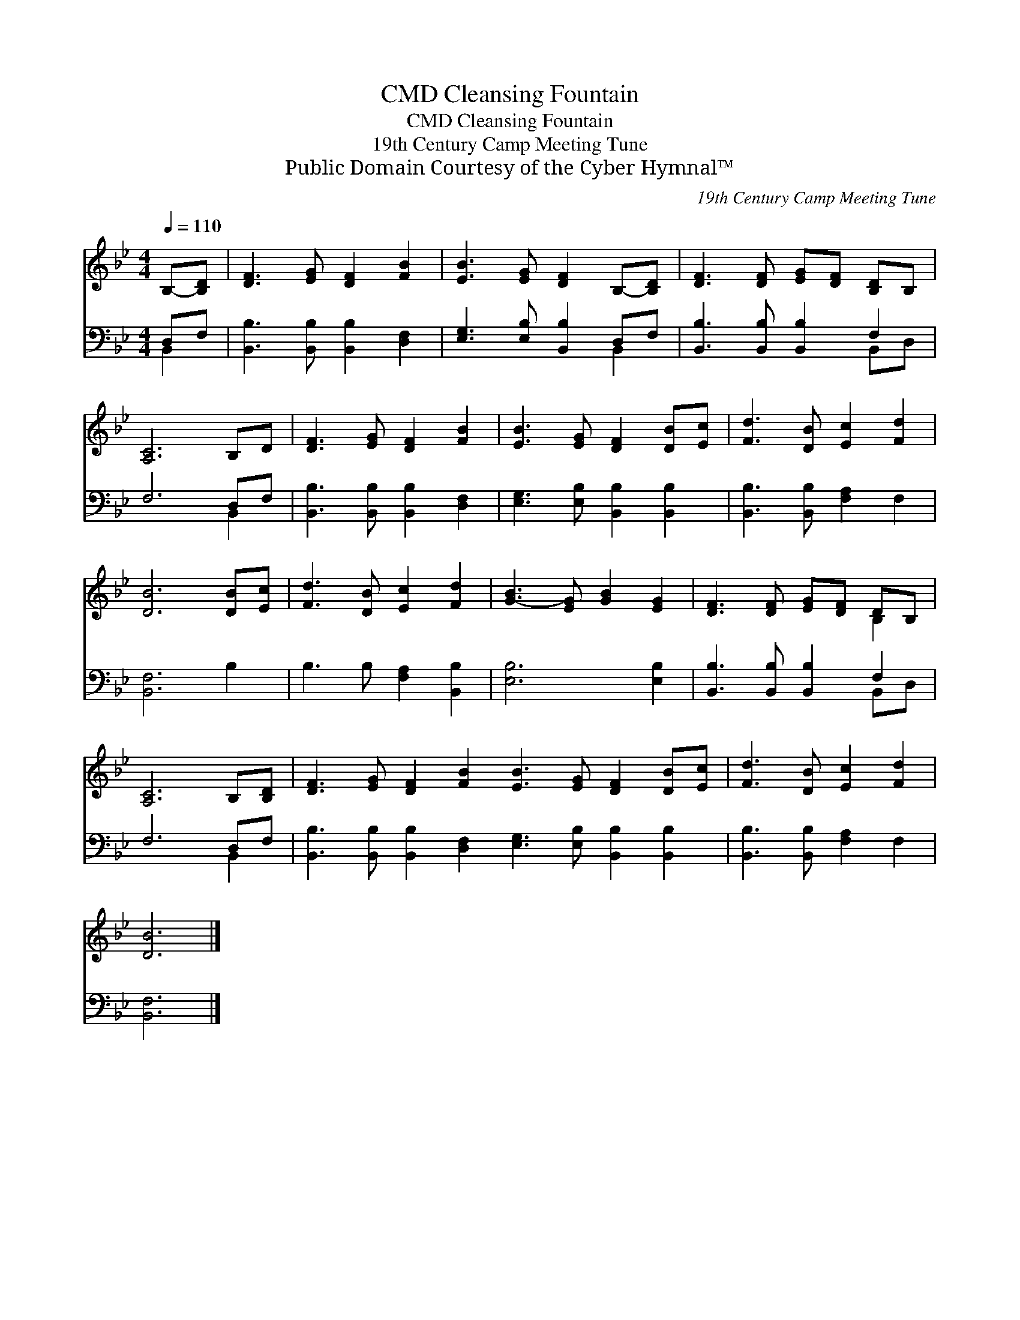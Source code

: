 X:1
T:Cleansing Fountain, CMD
T:Cleansing Fountain, CMD
T:19th Century Camp Meeting Tune
T:Public Domain Courtesy of the Cyber Hymnal™
C:19th Century Camp Meeting Tune
Z:Public Domain
Z:Courtesy of the Cyber Hymnal™
%%score ( 1 2 ) ( 3 4 )
L:1/8
Q:1/4=110
M:4/4
K:Bb
V:1 treble 
V:2 treble 
V:3 bass 
V:4 bass 
V:1
 B,-[B,D] | [DF]3 [EG] [DF]2 [FB]2 | [EB]3 [EG] [DF]2 B,-[B,D] | [DF]3 [DF] [EG][DF] [B,D]B, | %4
 [A,C]6 B,D | [DF]3 [EG] [DF]2 [FB]2 | [EB]3 [EG] [DF]2 [DB][Ec] | [Fd]3 [DB] [Ec]2 [Fd]2 | %8
 [DB]6 [DB][Ec] | [Fd]3 [DB] [Ec]2 [Fd]2 | [GB]3- [EG] [GB]2 [EG]2 | [DF]3 [DF] [EG][DF] DB, | %12
 [A,C]6 B,[B,D] | [DF]3 [EG] [DF]2 [FB]2 [EB]3 [EG] [DF]2 [DB][Ec] | [Fd]3 [DB] [Ec]2 [Fd]2 | %15
 [DB]6 |] %16
V:2
 x2 | x8 | x8 | x8 | x8 | x8 | x8 | x8 | x8 | x8 | x8 | x6 B,2 | x8 | x16 | x8 | x6 |] %16
V:3
 D,F, | [B,,B,]3 [B,,B,] [B,,B,]2 [D,F,]2 | [E,G,]3 [E,B,] [B,,B,]2 D,F, | %3
 [B,,B,]3 [B,,B,] [B,,B,]2 F,2 | F,6 D,F, | [B,,B,]3 [B,,B,] [B,,B,]2 [D,F,]2 | %6
 [E,G,]3 [E,B,] [B,,B,]2 [B,,B,]2 | [B,,B,]3 [B,,B,] [F,A,]2 F,2 | [B,,F,]6 B,2 | %9
 B,3 B, [F,A,]2 [B,,B,]2 | [E,B,]6 [E,B,]2 | [B,,B,]3 [B,,B,] [B,,B,]2 F,2 | F,6 D,F, | %13
 [B,,B,]3 [B,,B,] [B,,B,]2 [D,F,]2 [E,G,]3 [E,B,] [B,,B,]2 [B,,B,]2 | %14
 [B,,B,]3 [B,,B,] [F,A,]2 F,2 | [B,,F,]6 |] %16
V:4
 B,,2 | x8 | x6 B,,2 | x6 B,,D, | x6 B,,2 | x8 | x8 | x8 | x8 | x8 | x8 | x6 B,,D, | x6 B,,2 | %13
 x16 | x8 | x6 |] %16

